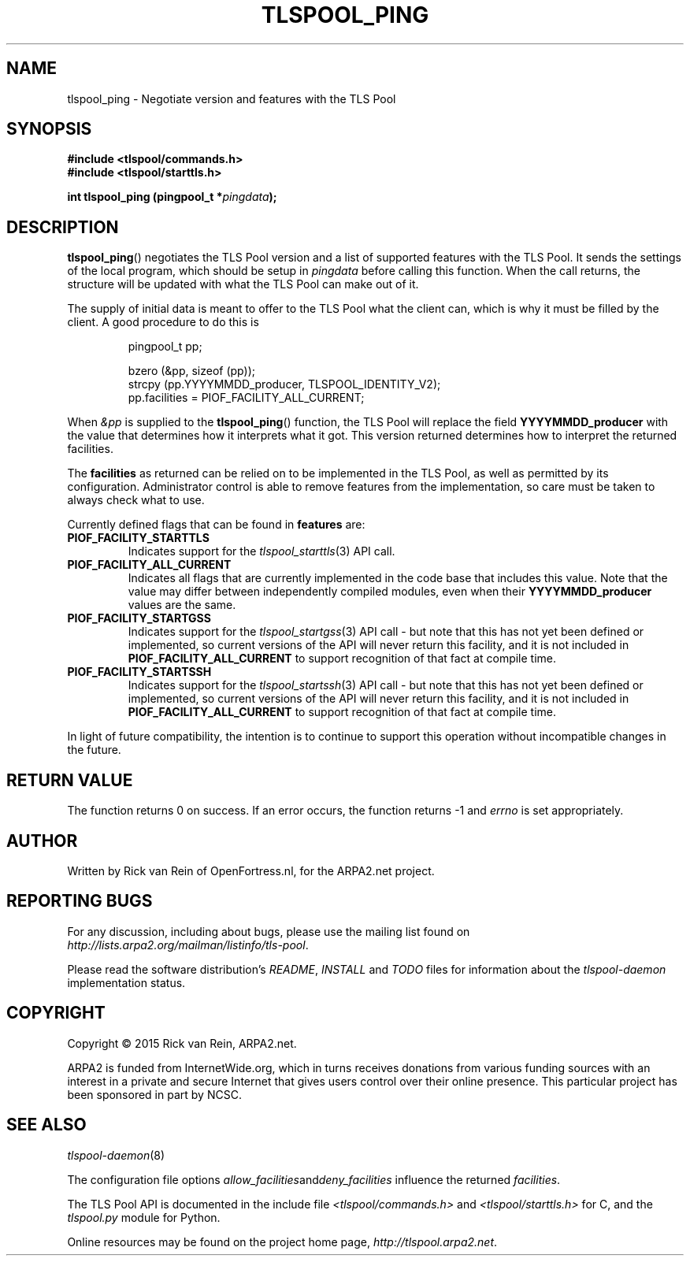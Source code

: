 .TH TLSPOOL_PING 3 "November 2015" "ARPA2.net" "Library Calls"
.SH NAME
tlspool_ping \- Negotiate version and features with the TLS Pool
.SH SYNOPSIS
.B #include <tlspool/commands.h>
.br
.B #include <tlspool/starttls.h>
.sp
.B int tlspool_ping (pingpool_t *\fIpingdata\fB);
.SH DESCRIPTION
.PP
.BR tlspool_ping ()
negotiates the TLS Pool version and a list of supported features with the
TLS Pool.  It sends the settings of the local program, which should be
setup in
.I pingdata
before calling this function.  When the call returns, the structure
will be updated with what the TLS Pool can make out of it.

The supply of initial data is meant to offer to the TLS Pool what the
client can, which is why it must be filled by the client.  A good
procedure to do this is
.PP
.RS
pingpool_t pp;
.sp
bzero (&pp, sizeof (pp));
.br
strcpy (pp.YYYYMMDD_producer, TLSPOOL_IDENTITY_V2);
.br
pp.facilities = PIOF_FACILITY_ALL_CURRENT;
.RE
.PP
When
.I &pp
is supplied to the
.BR tlspool_ping ()
function, the TLS Pool will replace the field
.B YYYYMMDD_producer
with the value that determines how it interprets what it got.  This version
returned determines how to interpret the returned facilities.
.PP
The
.B facilities
as returned can be relied on to be implemented in the TLS Pool, as well
as permitted by its configuration.  Administrator control is able to
remove features from the implementation, so care must be taken to always
check what to use.
.PP
Currently defined flags that can be found in
.B features
are:
.TP
.B PIOF_FACILITY_STARTTLS
Indicates support for the
.IR tlspool_starttls (3)
API call.
.TP
.B PIOF_FACILITY_ALL_CURRENT
Indicates all flags that are currently implemented in the code base that
includes this value.  Note that the value may differ between independently
compiled modules, even when their
.B YYYYMMDD_producer
values are the same.
.TP
.B PIOF_FACILITY_STARTGSS
Indicates support for the
.IR tlspool_startgss (3)
API call \- but note that this has not yet been defined or implemented,
so current versions of the API will never return this facility, and it is
not included in
.B PIOF_FACILITY_ALL_CURRENT
to support recognition of that fact at compile time.
.TP
.B PIOF_FACILITY_STARTSSH
Indicates support for the
.IR tlspool_startssh (3)
API call \- but note that this has not yet been defined or implemented,
so current versions of the API will never return this facility, and it is
not included in
.B PIOF_FACILITY_ALL_CURRENT
to support recognition of that fact at compile time.
.PP
In light of future compatibility, the intention is to continue to
support this operation without incompatible changes in the future.
.SH "RETURN VALUE"
The function returns 0 on success.  If an error occurs, the function
returns -1 and
.I errno
is set appropriately.
.\"TODO: .SH ERRORS
.\"TODO: Various.
.SH AUTHOR
.PP
Written by Rick van Rein of OpenFortress.nl, for the ARPA2.net project.
.SH "REPORTING BUGS"
.PP
For any discussion, including about bugs, please use the mailing list
found on
.IR http://lists.arpa2.org/mailman/listinfo/tls-pool .
.PP
Please read the software distribution's
.IR README ", " INSTALL " and " TODO " files"
for information about the
.I tlspool-daemon
implementation status.
.SH COPYRIGHT
.PP
Copyright \(co 2015 Rick van Rein, ARPA2.net.
.PP
ARPA2 is funded from InternetWide.org, which in turns receives donations
from various funding sources with an interest in a private and secure
Internet that gives users control over their online presence.  This particular
project has been sponsored in part by NCSC.
.SH "SEE ALSO"
.IR tlspool-daemon "(8)"
.PP
The configuration file options
.IR allow_facilities and deny_facilities
influence the returned
.IR facilities .
.PP
The TLS Pool API is documented in the include file
.IR <tlspool/commands.h> " and " <tlspool/starttls.h>
for C, and the
.I tlspool.py
module for Python.
.PP
Online resources may be found on the project home page,
.IR http://tlspool.arpa2.net .
